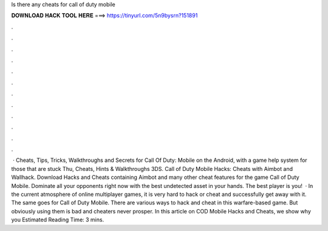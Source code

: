 Is there any cheats for call of duty mobile

𝐃𝐎𝐖𝐍𝐋𝐎𝐀𝐃 𝐇𝐀𝐂𝐊 𝐓𝐎𝐎𝐋 𝐇𝐄𝐑𝐄 ===> https://tinyurl.com/5n9bysrn?151891

.

.

.

.

.

.

.

.

.

.

.

.

 · Cheats, Tips, Tricks, Walkthroughs and Secrets for Call Of Duty: Mobile on the Android, with a game help system for those that are stuck Thu, Cheats, Hints & Walkthroughs 3DS. Call of Duty Mobile Hacks: Cheats with Aimbot and Wallhack. Download Hacks and Cheats containing Aimbot and many other cheat features for the game Call of Duty Mobile. Dominate all your opponents right now with the best undetected asset in your hands. The best player is you!  · In the current atmosphere of online multiplayer games, it is very hard to hack or cheat and successfully get away with it. The same goes for Call of Duty Mobile. There are various ways to hack and cheat in this warfare-based game. But obviously using them is bad and cheaters never prosper. In this article on COD Mobile Hacks and Cheats, we show why you Estimated Reading Time: 3 mins.